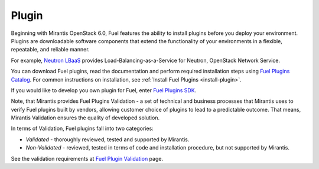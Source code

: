 .. _plug-in-term:

Plugin
------

Beginning with Mirantis OpenStack 6.0,
Fuel features the ability to install plugins before you deploy your environment.
Plugins are downloadable software components that extend the functionality of your
environments in a flexible, repeatable, and reliable manner.

For example,
`Neutron LBaaS <https://software.mirantis.com/download-mirantis-openstack-fuel-plug-ins/#lbaas>`_
provides Load-Balancing-as-a-Service for Neutron, OpenStack Network Service.

You can download Fuel plugins, read
the documentation and perform required
installation steps using
`Fuel Plugins Catalog <https://www.mirantis.com/products/openstack-drivers-and-plugins/fuel-plugins/>`_.
For common instructions on installation,
see :ref:`Install Fuel Plugins <install-plugin>`.

If you would like to develop
you own plugin for Fuel, enter
`Fuel Plugins SDK <https://wiki.openstack.org/wiki/Fuel/Plugins>`_.

Note, that Mirantis provides
Fuel Plugins Validation -
a set of technical and business
processes that Mirantis uses
to verify Fuel plugins built by vendors,
allowing customer choice of plugins to lead to a predictable outcome.
That means, Mirantis Validation ensures the quality of developed solution.

In terms of Validation, Fuel plugins fall into two categories:

* *Validated* -  thoroughly reviewed, tested and supported by Mirantis.

* *Non-Validated* - reviewed, tested in terms of code and installation procedure,
  but not supported by Mirantis.

See the validation requirements at
`Fuel Plugin Validation <https://www.mirantis.com/partners/become-mirantis-technology-partner/fuel-plugin-development/fuel-plugin-certification/>`_ page.
